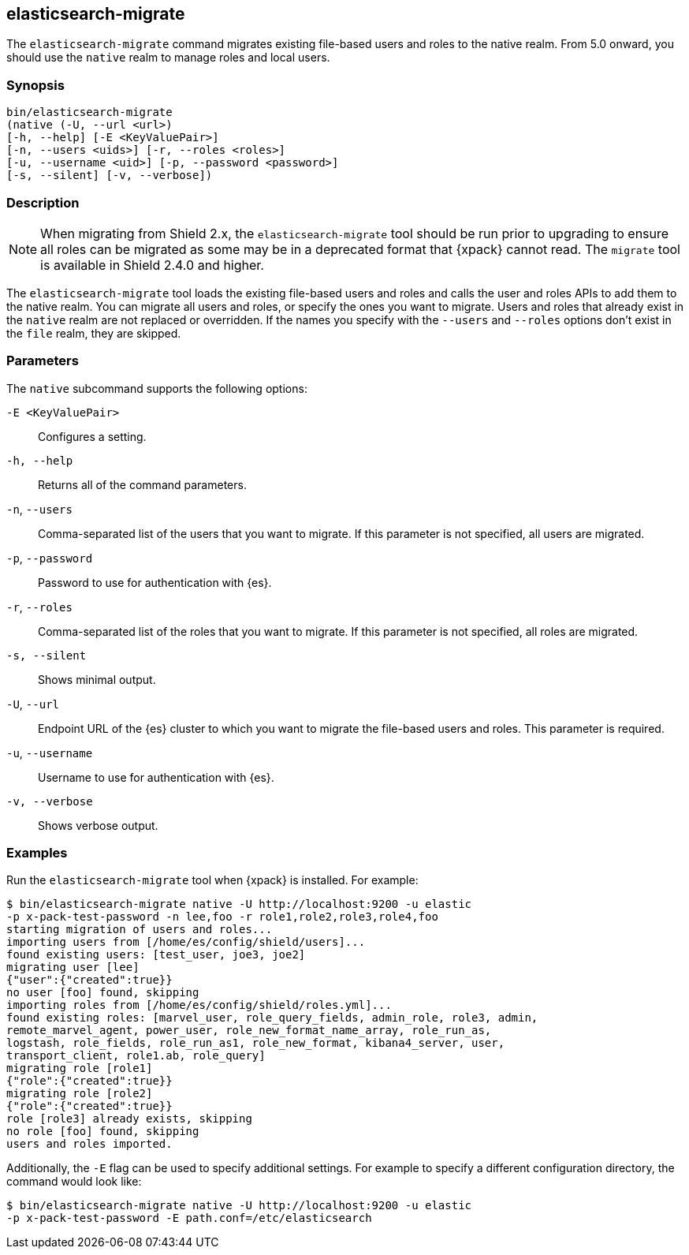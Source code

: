 [role="xpack"]
[[migrate-tool]]
== elasticsearch-migrate

The `elasticsearch-migrate` command migrates existing file-based users and roles
to the native realm. From 5.0 onward, you should use the `native` realm to
manage roles and local users.


[float]
=== Synopsis

[source,shell]
--------------------------------------------------
bin/elasticsearch-migrate
(native (-U, --url <url>)
[-h, --help] [-E <KeyValuePair>]
[-n, --users <uids>] [-r, --roles <roles>]
[-u, --username <uid>] [-p, --password <password>]
[-s, --silent] [-v, --verbose])
--------------------------------------------------

[float]
=== Description

NOTE: When migrating from Shield 2.x, the `elasticsearch-migrate` tool should be
run prior to upgrading to ensure all roles can be migrated as some may be in a
deprecated format that {xpack} cannot read. The `migrate` tool is available in
Shield 2.4.0 and higher.

The `elasticsearch-migrate` tool loads the existing file-based users and roles
and calls the user and roles APIs to add them to the native realm. You can
migrate all users and roles, or specify the ones you want to migrate. Users and
roles that already exist in the `native` realm are not replaced or
overridden. If the names you specify with the `--users` and `--roles` options
don't exist in the `file` realm, they are skipped.

[float]
[[migrate-tool-options]]
=== Parameters
The `native` subcommand supports the following options:

`-E <KeyValuePair>`::
Configures a setting.

`-h, --help`::
Returns all of the command parameters.

`-n`, `--users`::
Comma-separated list of the users that you want to migrate. If this parameter is
not specified, all users are migrated.

`-p`, `--password`::
Password to use for authentication with {es}.
//TBD: What is the default if this isn't specified?

`-r`, `--roles`::
Comma-separated list of the roles that you want to migrate. If this parameter is
not specified, all roles are migrated.

`-s, --silent`:: Shows minimal output.

`-U`, `--url`::
Endpoint URL of the {es} cluster to which you want to migrate the
file-based users and roles. This parameter is required.

`-u`, `--username`::
Username to use for authentication with {es}.
//TBD: What is the default if this isn't specified?

`-v, --verbose`:: Shows verbose output.

[float]
=== Examples

Run the `elasticsearch-migrate` tool when {xpack} is installed. For example:

[source, sh]
----------------------------------------------------------------------
$ bin/elasticsearch-migrate native -U http://localhost:9200 -u elastic
-p x-pack-test-password -n lee,foo -r role1,role2,role3,role4,foo
starting migration of users and roles...
importing users from [/home/es/config/shield/users]...
found existing users: [test_user, joe3, joe2]
migrating user [lee]
{"user":{"created":true}}
no user [foo] found, skipping
importing roles from [/home/es/config/shield/roles.yml]...
found existing roles: [marvel_user, role_query_fields, admin_role, role3, admin,
remote_marvel_agent, power_user, role_new_format_name_array, role_run_as,
logstash, role_fields, role_run_as1, role_new_format, kibana4_server, user,
transport_client, role1.ab, role_query]
migrating role [role1]
{"role":{"created":true}}
migrating role [role2]
{"role":{"created":true}}
role [role3] already exists, skipping
no role [foo] found, skipping
users and roles imported.
----------------------------------------------------------------------

Additionally, the `-E` flag can be used to specify additional settings. For example
to specify a different configuration directory, the command would look like:

[source, sh]
----------------------------------------------------------------------
$ bin/elasticsearch-migrate native -U http://localhost:9200 -u elastic
-p x-pack-test-password -E path.conf=/etc/elasticsearch
----------------------------------------------------------------------
